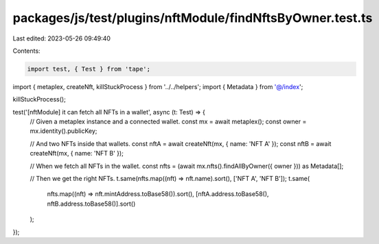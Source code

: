 packages/js/test/plugins/nftModule/findNftsByOwner.test.ts
==========================================================

Last edited: 2023-05-26 09:49:40

Contents:

.. code-block:: ts

    import test, { Test } from 'tape';
import { metaplex, createNft, killStuckProcess } from '../../helpers';
import { Metadata } from '@/index';

killStuckProcess();

test('[nftModule] it can fetch all NFTs in a wallet', async (t: Test) => {
  // Given a metaplex instance and a connected wallet.
  const mx = await metaplex();
  const owner = mx.identity().publicKey;

  // And two NFTs inside that wallets.
  const nftA = await createNft(mx, { name: 'NFT A' });
  const nftB = await createNft(mx, { name: 'NFT B' });

  // When we fetch all NFTs in the wallet.
  const nfts = (await mx.nfts().findAllByOwner({ owner })) as Metadata[];

  // Then we get the right NFTs.
  t.same(nfts.map((nft) => nft.name).sort(), ['NFT A', 'NFT B']);
  t.same(
    nfts.map((nft) => nft.mintAddress.toBase58()).sort(),
    [nftA.address.toBase58(), nftB.address.toBase58()].sort()
  );
});


